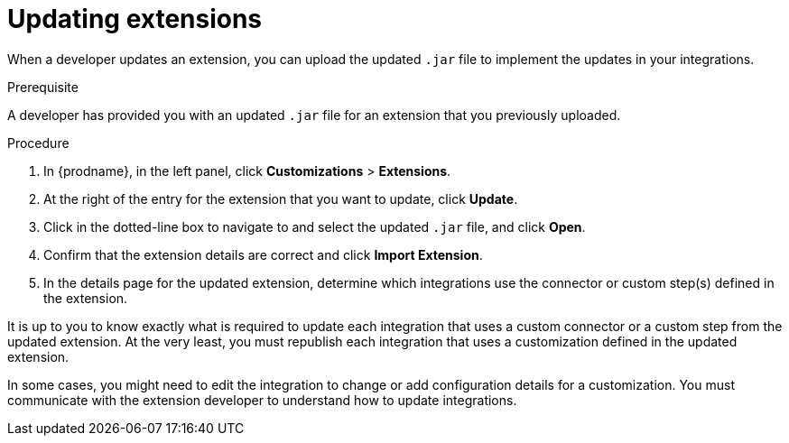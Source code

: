 // This assembly is included in the following assemblies:
// as_adding-extensions.adoc

[id='updating-extensions_{context}']
= Updating extensions

When a developer updates an extension, you can upload the updated `.jar`
file to implement the updates in your integrations. 

.Prerequisite
A developer has provided you with an updated `.jar` file for an extension
that you previously uploaded. 

.Procedure

. In {prodname}, in the left panel, click *Customizations* > *Extensions*. 
. At the right of the entry for the extension that you want to update, 
click *Update*. 
. Click in the dotted-line box to navigate to and select the 
updated `.jar` file, and click *Open*.
. Confirm that the extension details are correct and click *Import Extension*. 
. In the details page for the updated extension, determine which integrations
use the connector or custom step(s) defined in the extension. 

It is up to you to 
know exactly what is required to update each integration that uses a 
custom connector or a 
custom step from the updated extension.  At the very least, you must
republish each 
integration that uses a customization defined in the updated extension.

In some cases, you might need to edit the integration to change
or add configuration details for a customization. You must communicate
with the extension developer to understand how to update integrations. 
